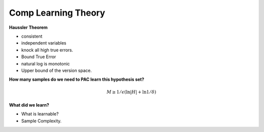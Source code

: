 .. title: Comp Learning Theory
.. slug: comp-learning-theory
.. date: 2015-09-05 11:58:47 UTC-07:00
.. tags: mathjax
.. category: notes
.. link:
.. description:
.. type: text

Comp Learning Theory
====================

**Haussler Theorem**

* consistent
* independent variables
* knock all high true errors.
* Bound True Error
* natural log is monotonic
* Upper bound of the version space.

**How many samples do we need to PAC learn this hypothesis set?**

.. math::

    M \ge 1/\epsilon (\ln |H| + \ln 1 / \delta)


**What did we learn?**

* What is learnable?
* Sample Complexity.


